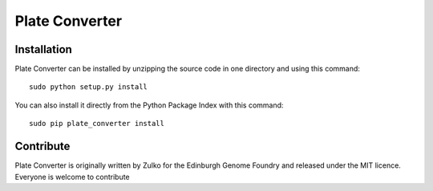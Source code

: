Plate Converter
=================


Installation
--------------

Plate Converter can be installed by unzipping the source code in one directory and using this command: ::

    sudo python setup.py install

You can also install it directly from the Python Package Index with this command: ::

    sudo pip plate_converter install


Contribute
-----------

Plate Converter is originally written by Zulko for the Edinburgh Genome Foundry and released under the MIT licence.
Everyone is welcome to contribute
